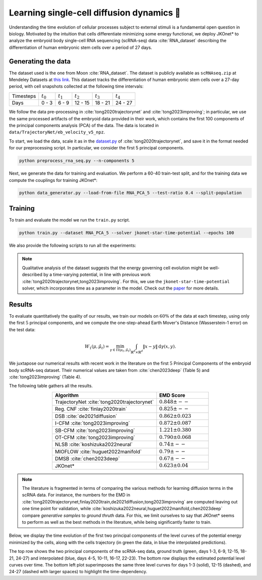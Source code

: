Learning single-cell diffusion dynamics 🧬
=============================================

Understanding the time evolution of cellular processes subject to external stimuli is a fundamental open question in biology. Motivated by the intuition that cells differentiate minimizing some energy functional, we deploy JKOnet\* to analyze the embryoid body single-cell RNA sequencing (scRNA-seq) data :cite:`RNA_dataset` describing the differentiation of human embryonic stem cells over a period of 27 days.


Generating the data 
-------------------

The dataset used is the one from Moon :cite:`RNA_dataset`. The dataset is publicly available as
``scRNAseq.zip`` at Mendeley Datasets at `this link <https://data.mendeley.com/datasets/v6n743h5ng/>`_.
This dataset tracks the differentiation of human embryonic stem cells over a 27-day period, with cell snapshots
collected at the following time intervals:

+------------------+------------------+------------------+------------------+------------------+------------------+
| Timesteps        | :math:`t_{0}`    | :math:`t_{1}`    | :math:`t_{2}`    | :math:`t_{3}`    | :math:`t_{4}`    |
+------------------+------------------+------------------+------------------+------------------+------------------+
| Days             | 0 - 3            | 6 - 9            | 12 - 15          | 18 - 21          | 24 - 27          |
+------------------+------------------+------------------+------------------+------------------+------------------+


We follow the data pre-processing in :cite:`tong2020trajectorynet` and :cite:`tong2023improving`; in particular,
we use the same processed artifacts of the embryoid data provided in their work, which contains the first 100
components of the principal components analysis (PCA) of the data.
The data is located in ``data/TrajectoryNet/eb_velocity_v5_npz``.

To start, we load the data, scale it as in the `dataset.py <https://github.com/KrishnaswamyLab/TrajectoryNet/blob/master/TrajectoryNet/dataset.py>`_ of :cite:`tong2020trajectorynet`, and save it in the format needed for our preprocessing script. In particular, we consider the first 5 principal components.

.. code-block:: bash

   python preprocess_rna_seq.py --n-components 5

Next, we generate the data for training and evaluation. We perform a 60-40 train-test split, and for the training data we compute the couplings for training JKOnet\*:

.. code-block:: bash

   python data_generator.py --load-from-file RNA_PCA_5 --test-ratio 0.4 --split-population

Training
--------

To train and evaluate the model we run the ``train.py`` script. 

.. code-block:: bash

   python train.py --dataset RNA_PCA_5 --solver jkonet-star-time-potential --epochs 100

We also provide the following scripts to run all the experiments:

.. tabs::

   .. tab:: MacOS and Ubuntu

    .. code-block:: bash

         bash -x scripts/exp_rna_jkonet_star.sh
         bash -x scripts/exp_rna_jkonet.sh
         bash -x scripts/exp_rna_jkonet_vanilla.sh

.. note::
   Qualitative analysis of the dataset suggests that the energy governing cell evolution might be well-described by a time-varying potential, in line with previous work :cite:`tong2020trajectorynet,tong2023improving`. For this, we use the ``jkonet-star-time-potential`` solver, which incorporates time as a parameter in the model. Check out the `paper <https://arxiv.org/abs/2406.12616>`_ for more details.


Results
-------

To evaluate quantitatively the quality of our results, we train our models on :math:`60\%` of the data at each timestep,
using only the first :math:`5` principal components, and we compute the one-step-ahead Earth Mover's Distance (Wasserstein-1 error) on the test data:

.. math::

   W_{1}(\mu, \hat{\mu}_t) = \min_{\gamma \in \Pi(\mu_t, \hat{\mu}_t)} \int_{\mathbb{R}^d \times \mathbb{R}^d} \|x - y\| \, \mathrm{d}\gamma(x, y).

We juxtapose our numerical results with recent work in the literature on the first :math:`5` Principal Components of the embryoid body scRNA-seq dataset. Their numerical values are taken from :cite:`chen2023deep` (Table 5) and :cite:`tong2023improving` (Table 4). 


The following table gathers all the results.

.. list-table::
   :header-rows: 1
   :widths: 40 20
   :align: center

   * - Algorithm
     - EMD Score
   * - TrajectoryNet :cite:`tong2020trajectorynet`
     - :math:`0.848 \pm --`
   * - Reg. CNF :cite:`finlay2020train`
     - :math:`0.825 \pm --`
   * - DSB :cite:`de2021diffusion`
     - :math:`0.862 \pm 0.023`
   * - I-CFM :cite:`tong2023improving`
     - :math:`0.872 \pm 0.087`
   * - SB-CFM :cite:`tong2023improving`
     - :math:`1.221 \pm 0.380`
   * - OT-CFM :cite:`tong2023improving`
     - :math:`0.790 \pm 0.068`
   * - NLSB :cite:`koshizuka2022neural`
     - :math:`0.74 \pm --`
   * - MIOFLOW :cite:`huguet2022manifold`
     - :math:`0.79 \pm --`
   * - DMSB :cite:`chen2023deep`
     - :math:`0.67 \pm --`
   * - JKOnet\*
     - :math:`0.623 \pm 0.04`

.. note::
   The literature is fragmented in terms of comparing the various methods for learning diffusion terms in the scRNA data. 
   For instance, the numbers for the EMD in :cite:`tong2020trajectorynet,finlay2020train,de2021diffusion,tong2023improving` are computed leaving out one time point for validation, while :cite:`koshizuka2022neural,huguet2022manifold,chen2023deep` compare `generative samples` to `ground thruth` data. For this, we limit ourselves to say that JKOnet\* seems to perform as well as the best methods in the literature, while being significantly faster to train.
   
Below, we display the time evolution of the first two principal components of the level curves of the potential energy minimized by the cells, along with the cells trajectory (in green the data, in blue the interpolated predictions).

.. image:: ../_static/rna_picture.png
   :alt: RNA

The top row shows the two principal components of the scRNA-seq data, ground truth (green, days 1-3, 6-9, 12-15, 18-21, 24-27) and interpolated (blue, days 4-5, 10-11, 16-17, 22-23). The bottom row displays the estimated potential level curves over time. The bottom left plot superimposes the same three level curves for days 1-3 (solid), 12-15 (dashed), and 24-27 (dashed with larger spaces) to highlight the time-dependency.

.. bibliography:: ../bibliography.bib
   :style: plain